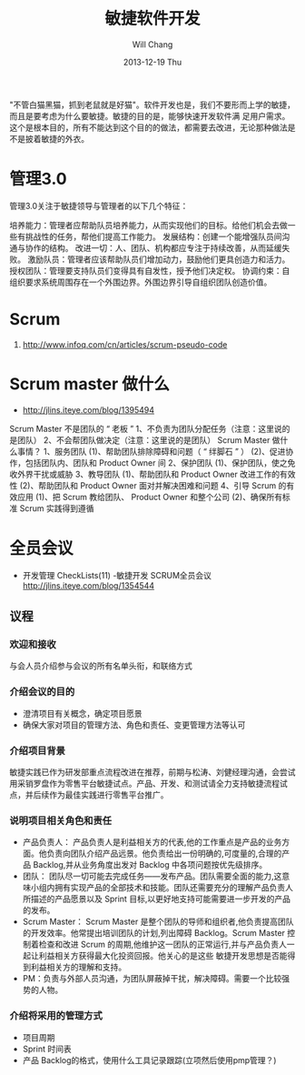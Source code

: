 #+TITLE:       敏捷软件开发
#+AUTHOR:      Will Chang
#+EMAIL:       changwei.cn@gmail.com
#+DATE:        2013-12-19 Thu
#+URI:         /wiki/html/scrum
#+KEYWORDS:    scrum,agile,软件开发
#+TAGS:        :scrum:agile:软件开发:
#+LANGUAGE:    en
#+OPTIONS:     H:3 num:nil toc:nil \n:nil ::t |:t ^:nil -:nil f:t *:t <:t
#+DESCRIPTION:  敏捷软件开发

"不管白猫黑猫，抓到老鼠就是好猫"。软件开发也是，我们不要形而上学的敏捷，而且是要考虑为什么要敏捷。敏捷的目的是，能够快速开发软件满
足用户需求。这个是根本目的，所有不能达到这个目的的做法，都需要去改进，无论那种做法是不是披着敏捷的外衣。

* 管理3.0

管理3.0关注于敏捷领导与管理者的以下几个特征：

培养能力：管理者应帮助队员培养能力，从而实现他们的目标。给他们机会去做一些有挑战性的任务，帮他们提高工作能力。
发展结构：创建一个能增强队员间沟通与协作的结构。
改进一切：人、团队、机构都应专注于持续改善，从而延缓失败。
激励队员：管理者应该帮助队员们增加动力，鼓励他们更具创造力和活力。
授权团队：管理要支持队员们变得具有自发性，授予他们决定权。
协调约束：自组织要求系统周围存在一个外围边界。外围边界引导自组织团队创造价值。

* Scrum
 1. http://www.infoq.com/cn/articles/scrum-pseudo-code

* Scrum master 做什么

 - http://jlins.iteye.com/blog/1395494

Scrum Master 不是团队的 “ 老板 ”
       1、不负责为团队分配任务（注意：这里说的是团队）
       2、不会帮团队做决定（注意：这里说的是团队）
    Scrum Master 做什么事情？
       1、服务团队
            (1)、帮助团队排除障碍和问题（ “ 绊脚石 ” ）
            (2)、促进协作，包括团队内、团队和 Product Owner 间
       2、保护团队
            (1)、保护团队，使之免收外界干扰或威胁
       3、教导团队
            (1)、帮助团队和 Product Owner 改进工作的有效性
            (2)、帮助团队和 Product Owner  面对并解决困难和问题
       4、引导 Scrum 的有效应用
            (1)、把 Scrum 教给团队、 Product Owner 和整个公司
            (2)、确保所有标准 Scrum 实践得到遵循


* 全员会议

  - 开发管理 CheckLists(11) -敏捷开发 SCRUM全员会议 http://jlins.iteye.com/blog/1354544


** 议程
*** 欢迎和接收
与会人员介绍参与会议的所有名单头衔，和联络方式

*** 介绍会议的目的

  - 澄清项目有关概念，确定项目愿景
  - 确保大家对项目的管理方法、角色和责任、变更管理方法等认可

*** 介绍项目背景

敏捷实践已作为研发部重点流程改进在推荐，前期与松涛、刘健经理沟通，会尝试用采销罗盘作为零售平台敏捷试点。产品、开发、和测试请全力支持敏捷流程试点，并后续作为最佳实践进行零售平台推广。

*** 说明项目相关角色和责任

  - 产品负责人： 产品负责人是利益相关方的代表,他的工作重点是产品的业务方面。他负责向团队介绍产品远景。他负责给出一份明确的,可度量的,合理的产品 Backlog,并从业务角度出发对 Backlog 中各项问题按优先级排序。
  - 团队： 团队尽一切可能去完成任务——发布产品。团队需要全面的能力,这意味小组内拥有实现产品的全部技术和技能。团队还需要充分的理解产品负责人所描述的产品愿景以及 Sprint 目标,以更好地支持可能需要进一步开发的产品的发布。
  - Scrum Master： Scrum Master 是整个团队的导师和组织者,他负责提高团队的开发效率。他常提出培训团队的计划,列出障碍 Backlog。Scrum
    Master 控制着检查和改进 Scrum 的周期,他维护这一团队的正常运行,并与产品负责人一起让利益相关方获得最大化投资回报。他关心的是这些
    敏捷开发思想是否能得到利益相关方的理解和支持。
  - PM：负责与外部人员沟通，为团队屏蔽掉干扰，解决障碍。需要一个比较强势的人物。

*** 介绍将采用的管理方式
   - 项目周期
   - Sprint 时间表
   - 产品 Backlog的格式，使用什么工具记录跟踪(立项然后使用pmp管理？)
